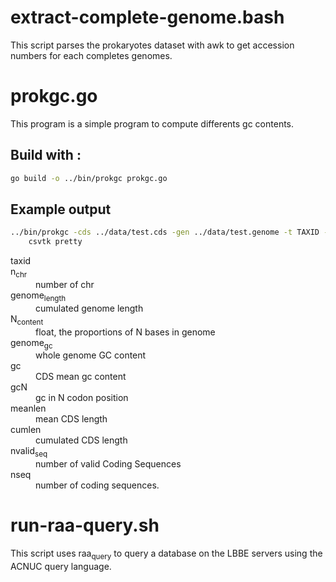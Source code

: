 * extract-complete-genome.bash
This script parses the prokaryotes dataset with awk to get accession numbers for
each completes genomes.

* prokgc.go
This program is a simple program to compute differents gc contents.

** Build with :

#+BEGIN_SRC sh
go build -o ../bin/prokgc prokgc.go
#+END_SRC

** Example output

#+BEGIN_SRC sh
../bin/prokgc -cds ../data/test.cds -gen ../data/test.genome -t TAXID -header | \
    csvtk pretty
#+END_SRC

#+RESULTS:
| taxid | n_chr | genome_length | N_content | genome_gc |      gc |      gc1 |      gc2 |      gc3 |    meanlen |  cumlen | nvalid_seq | nseq |
| TAXID |     1 |       4809037 |       0.0 |  0.520927 | 0.52153 | 0.583121 | 0.408239 | 0.575958 | 910.645205 | 4073316 |       4473 | 4600 |

- taxid ::
- n_chr :: number of chr
- genome_length :: cumulated genome length
- N_content :: float, the proportions of N bases in genome
- genome_gc :: whole genome GC content
- gc :: CDS mean gc content
- gcN :: gc in N codon position
- meanlen :: mean CDS length
- cumlen :: cumulated CDS length
- nvalid_seq :: number of valid Coding Sequences
- nseq :: number of coding sequences.

* run-raa-query.sh
This script uses raa_query to query a database on the LBBE servers using the
ACNUC query language.
